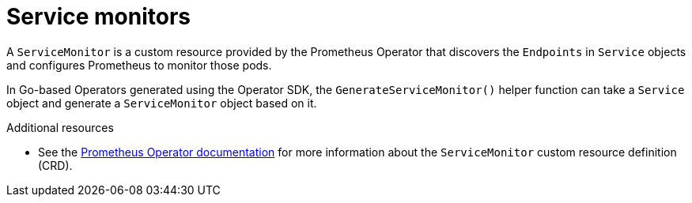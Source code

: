 // Module included in the following assemblies:
//
// * operators/operator_sdk/osdk-monitoring-prometheus.adoc

[id="osdk-monitoring-prometheus-servicemonitor_{context}"]
= Service monitors

A `ServiceMonitor` is a custom resource provided by the Prometheus Operator that discovers the `Endpoints` in `Service` objects and configures Prometheus to monitor those pods.

In Go-based Operators generated using the Operator SDK, the `GenerateServiceMonitor()` helper function can take a `Service` object and generate a `ServiceMonitor` object based on it.

[role="_additional-resources"]
.Additional resources

* See the link:https://github.com/coreos/prometheus-operator/blob/7a25bf6b6bb2347dacb235659b73bc210117acc7/Documentation/design.md#servicemonitor[Prometheus Operator documentation] for more information about the `ServiceMonitor` custom resource definition (CRD).

